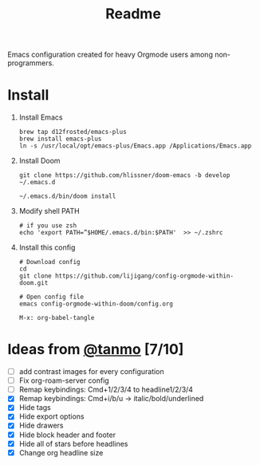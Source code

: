 #+TITLE: Readme

Emacs configuration created for heavy Orgmode users among non-programmers.

[[./images/demo.png]]

[[./images/demo2.png]]

* Install
1.  Install Emacs
   #+begin_src shell
    brew tap d12frosted/emacs-plus
    brew install emacs-plus
    ln -s /usr/local/opt/emacs-plus/Emacs.app /Applications/Emacs.app
   #+end_src
2.  Install Doom
   #+begin_src shell
    git clone https://github.com/hlissner/doom-emacs -b develop ~/.emacs.d

    ~/.emacs.d/bin/doom install
   #+end_src
3. Modify shell PATH
   #+begin_src shell
    # if you use zsh
    echo 'export PATH=”$HOME/.emacs.d/bin:$PATH'  >> ~/.zshrc
   #+end_src
4.  Install this config
   #+begin_src shell
    # Download config
    cd
    git clone https://github.com/lijigang/config-orgmode-within-doom.git

    # Open config file
    emacs config-orgmode-within-doom/config.org
   #+end_src

   #+begin_src elisp
    M-x: org-babel-tangle
   #+end_src



* Ideas from [[mailto:tanshq@gmail.com][@tanmo]]  [7/10]

- [ ] add contrast images for every configuration
- [ ] Fix org-roam-server config
- [ ] Remap keybindings: Cmd+1/2/3/4 to headline1/2/3/4
- [X] Remap keybindings: Cmd+i/b/u  -> italic/bold/underlined
- [X] Hide tags
- [X] Hide export options
- [X] Hide drawers
- [X] Hide block header and footer
- [X] Hide all of stars before headlines
- [X] Change org headline size
